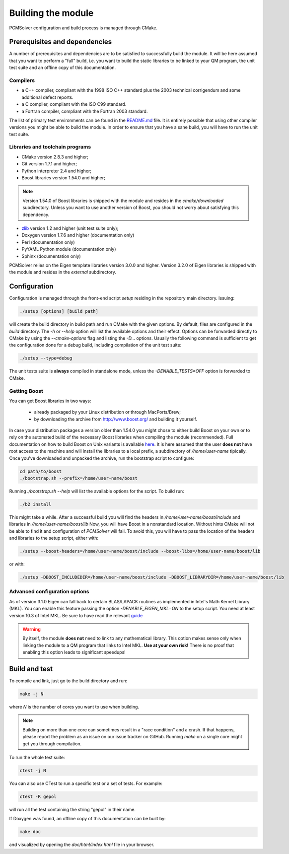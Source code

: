 Building the module
===================

PCMSolver configuration and build process is managed through CMake.

Prerequisites and dependencies
------------------------------

A number of prerequisites and dependencies are to be satisfied to successfully build the module.
It will be here assumed that you want to perform a "full" build, i.e. you want to build the static libraries to be linked to your
QM program, the unit test suite and an offline copy of this documentation.

Compilers
~~~~~~~~~

+ a C++ compiler, compliant with the 1998 ISO C++ standard plus the 2003
  technical corrigendum and some additional defect reports.
+ a C compiler, compliant with the ISO C99 standard.
+ a Fortran compiler, compliant with the Fortran 2003 standard.

The list of primary test environments can be found in the `README.md
<https://github.com/PCMSolver/pcmsolver/blob/master/README.md>`_ file. It is
entirely possible that using other compiler versions you might be able to build
the module. In order to ensure that you have a sane build, you will have to run
the unit test suite.

Libraries and toolchain programs
~~~~~~~~~~~~~~~~~~~~~~~~~~~~~~~~

+ CMake version 2.8.3 and higher;
+ Git version 1.7.1 and higher;
+ Python interpreter 2.4 and higher;
+ Boost libraries version 1.54.0 and higher;

.. note::

   Version 1.54.0 of Boost libraries is shipped with the module and resides in the `cmake/downloaded` subdirectory.
   Unless you want to use another version of Boost, you should not worry about satisfying this dependency.

+ `zlib <http://www.zlib.net/>`_ version 1.2 and higher (unit test suite only);
+ Doxygen version 1.7.6 and higher (documentation only)
+ Perl (documentation only)
+ PyYAML Python module (documentation only)
+ Sphinx (documentation only)

PCMSolver relies on the Eigen template libraries version 3.0.0 and higher.
Version 3.2.0 of Eigen libraries is shipped with the module and resides in the `external` subdirectory.

Configuration
-------------

Configuration is managed through the front-end script `setup` residing in the repository main directory.
Issuing:

.. code-block:: bash

   ./setup [options] [build path]

will create the build directory in build path and run CMake with the given options. By default, files are configured in
the `build` directory.
The `-h` or `--help` option will list the available options and their effect.
Options can be forwarded directly to CMake by using the `--cmake-options` flag and listing the `-D...` options.
Usually the following command is sufficient to get the configuration done for a debug build, including
compilation of the unit test suite:

.. code-block:: bash

   ./setup --type=debug

The unit tests suite is **always** compiled in standalone mode, unless the `-DENABLE_TESTS=OFF` option is
forwarded to CMake.

Getting Boost
~~~~~~~~~~~~~

You can get Boost libraries in two ways:

 + already packaged by your Linux distribution or through MacPorts/Brew;
 + by downloading the archive from http://www.boost.org/ and building it yourself.

In case your distribution packages a version older than 1.54.0 you might chose
to either build Boost on your own or to rely on the automated build of the
necessary Boost libraries when compiling the module (recommended).  Full
documentation on how to build Boost on Unix variants is available
`here <http://www.boost.org/doc/libs/1_56_0/more/getting_started/unix-variants.html>`_.
It is here assumed that the user **does not** have root access to the machine
and will install the libraries to a local prefix, a subdirectory of
`/home/user-name` tipically.
Once you've downloaded and unpacked the archive, run the bootstrap script to configure:

.. code-block:: bash

   cd path/to/boost
   ./bootstrap.sh --prefix=/home/user-name/boost

Running `./bootstrap.sh --help` will list the available options for the script. To build run:

.. code-block:: bash

   ./b2 install

This might take a while. After a successful build you will find the headers in
`/home/user-name/boost/include` and libraries in `/home/user-name/boost/lib`
Now, you will have Boost in a nonstandard location. Without hints CMake will
not be able to find it and configuration of `PCMSolver` will fail.  To avoid
this, you will have to pass the location of the headers and libraries to the
setup script, either with:

.. code-block:: bash

   ./setup --boost-headers=/home/user-name/boost/include --boost-libs=/home/user-name/boost/lib

or with:

.. code-block:: bash

   ./setup -DBOOST_INCLUDEDIR=/home/user-name/boost/include -DBOOST_LIBRARYDIR=/home/user-name/boost/lib

Advanced configuration options
~~~~~~~~~~~~~~~~~~~~~~~~~~~~~~

As of version 3.1.0 Eigen can fall back to certain BLAS/LAPACK routines as
implemented in Intel's Math Kernel Library (MKL).  You can enable this feature
passing the option `-DENABLE_EIGEN_MKL=ON` to the setup script. You need at least
version 10.3 of Intel MKL.  Be sure to have read
the relevant `guide <http://eigen.tuxfamily.org/dox/TopicUsingIntelMKL.html>`_

.. warning::

   By itself, the module **does not** need to link to any mathematical
   library. This option makes sense only when linking the module to a QM program
   that links to Intel MKL. **Use at your own risk!** There is no proof that
   enabling this option leads to significant speedups!

Build and test
--------------

To compile and link, just go to the build directory and run:

.. code-block:: bash

   make -j N

where `N` is the number of cores you want to use when building.

.. note::

   Building on more than one core can sometimes result in a "race condition"
   and a crash. If that happens, please report the problem as an issue on our
   issue tracker on GitHub. Running `make` on a single core might get you through
   compilation.

To run the whole test suite:

.. code-block:: bash

   ctest -j N

You can also use CTest to run a specific test or a set of tests. For example:

.. code-block:: bash

   ctest -R gepol

will run all the test containing the string "gepol" in their name.

If Doxygen was found, an offline copy of this documentation can be built by:

.. code-block:: bash

   make doc

and visualized by opening the `doc/html/index.html` file in your browser.
